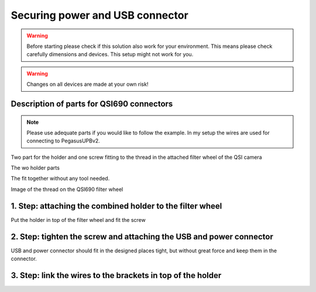 Securing power and USB connector
================================

.. warning:: Before starting please check if this solution also work for your
             environment. This means please check carefully dimensions and
             devices. This setup might not work for you.

.. warning:: Changes on all devices are made at your own risk!

Description of parts for QSI690 connectors
------------------------------------------

.. note:: Please use adequate parts if you would like to follow the example. In
          my setup the wires are used for connecting to PegasusUPBv2.

Two part for the holder and one screw fitting to the thread in the attached
filter wheel of the QSI camera

The wo holder parts

.. image:: image/img_9549.png
    :align: center
    :scale: 71%

The fit together without any tool needed.

.. image:: image/img_9550.png
    :align: center
    :scale: 71%

Image of the thread on the QSI690 filter wheel

.. image:: image/img_9551.png
    :align: center
    :scale: 71%

1. Step: attaching the combined holder to the filter wheel
----------------------------------------------------------
Put the holder in top of the filter wheel and fit the screw

.. image:: image/img_9552.png
    :align: center
    :scale: 71%

2. Step: tighten the screw and attaching the USB and power connector
--------------------------------------------------------------------

.. image:: image/img_9553.png
    :align: center
    :scale: 71%

USB and power connector should fit in the designed places tight, but without
great force and keep them in the connector.

.. image:: image/img_9554.png
    :align: center
    :scale: 71%

3. Step: link the wires to the brackets in top of the holder
------------------------------------------------------------

.. image:: image/img_9555.png
    :align: center
    :scale: 71%

